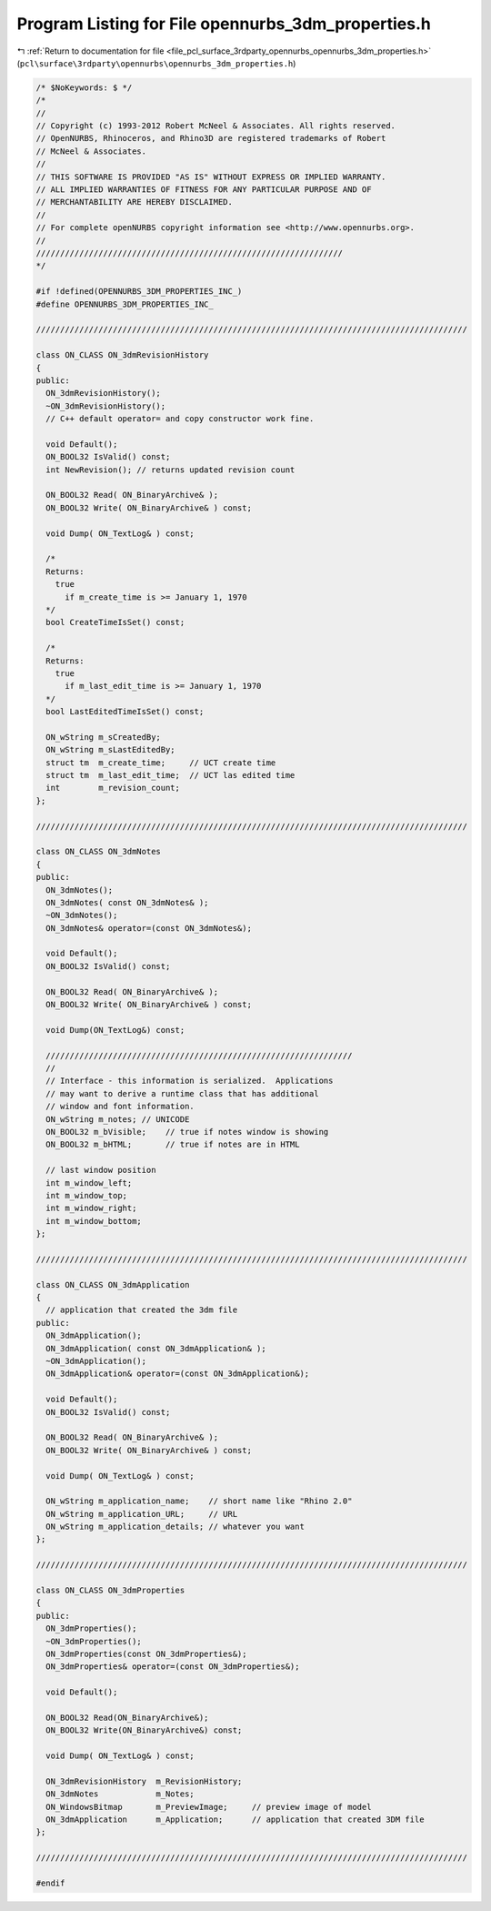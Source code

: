 
.. _program_listing_file_pcl_surface_3rdparty_opennurbs_opennurbs_3dm_properties.h:

Program Listing for File opennurbs_3dm_properties.h
===================================================

|exhale_lsh| :ref:`Return to documentation for file <file_pcl_surface_3rdparty_opennurbs_opennurbs_3dm_properties.h>` (``pcl\surface\3rdparty\opennurbs\opennurbs_3dm_properties.h``)

.. |exhale_lsh| unicode:: U+021B0 .. UPWARDS ARROW WITH TIP LEFTWARDS

.. code-block:: cpp

   /* $NoKeywords: $ */
   /*
   //
   // Copyright (c) 1993-2012 Robert McNeel & Associates. All rights reserved.
   // OpenNURBS, Rhinoceros, and Rhino3D are registered trademarks of Robert
   // McNeel & Associates.
   //
   // THIS SOFTWARE IS PROVIDED "AS IS" WITHOUT EXPRESS OR IMPLIED WARRANTY.
   // ALL IMPLIED WARRANTIES OF FITNESS FOR ANY PARTICULAR PURPOSE AND OF
   // MERCHANTABILITY ARE HEREBY DISCLAIMED.
   //        
   // For complete openNURBS copyright information see <http://www.opennurbs.org>.
   //
   ////////////////////////////////////////////////////////////////
   */
   
   #if !defined(OPENNURBS_3DM_PROPERTIES_INC_)
   #define OPENNURBS_3DM_PROPERTIES_INC_
   
   //////////////////////////////////////////////////////////////////////////////////////////
   
   class ON_CLASS ON_3dmRevisionHistory
   {
   public:
     ON_3dmRevisionHistory();
     ~ON_3dmRevisionHistory();
     // C++ default operator= and copy constructor work fine.
   
     void Default();
     ON_BOOL32 IsValid() const;
     int NewRevision(); // returns updated revision count
   
     ON_BOOL32 Read( ON_BinaryArchive& );
     ON_BOOL32 Write( ON_BinaryArchive& ) const;
   
     void Dump( ON_TextLog& ) const;
   
     /*
     Returns:
       true 
         if m_create_time is >= January 1, 1970
     */
     bool CreateTimeIsSet() const;
   
     /*
     Returns:
       true 
         if m_last_edit_time is >= January 1, 1970
     */
     bool LastEditedTimeIsSet() const;
   
     ON_wString m_sCreatedBy;
     ON_wString m_sLastEditedBy;
     struct tm  m_create_time;     // UCT create time
     struct tm  m_last_edit_time;  // UCT las edited time
     int        m_revision_count;
   };
   
   //////////////////////////////////////////////////////////////////////////////////////////
   
   class ON_CLASS ON_3dmNotes
   {
   public:
     ON_3dmNotes();
     ON_3dmNotes( const ON_3dmNotes& );
     ~ON_3dmNotes();
     ON_3dmNotes& operator=(const ON_3dmNotes&);
   
     void Default();
     ON_BOOL32 IsValid() const;
   
     ON_BOOL32 Read( ON_BinaryArchive& );
     ON_BOOL32 Write( ON_BinaryArchive& ) const;
   
     void Dump(ON_TextLog&) const;
   
     ////////////////////////////////////////////////////////////////
     //
     // Interface - this information is serialized.  Applications
     // may want to derive a runtime class that has additional
     // window and font information.
     ON_wString m_notes; // UNICODE
     ON_BOOL32 m_bVisible;    // true if notes window is showing
     ON_BOOL32 m_bHTML;       // true if notes are in HTML
   
     // last window position
     int m_window_left;
     int m_window_top;
     int m_window_right;
     int m_window_bottom;
   };
   
   //////////////////////////////////////////////////////////////////////////////////////////
   
   class ON_CLASS ON_3dmApplication
   {
     // application that created the 3dm file
   public:
     ON_3dmApplication();
     ON_3dmApplication( const ON_3dmApplication& );
     ~ON_3dmApplication();
     ON_3dmApplication& operator=(const ON_3dmApplication&);
   
     void Default();
     ON_BOOL32 IsValid() const;
   
     ON_BOOL32 Read( ON_BinaryArchive& );
     ON_BOOL32 Write( ON_BinaryArchive& ) const;
   
     void Dump( ON_TextLog& ) const;
   
     ON_wString m_application_name;    // short name like "Rhino 2.0"
     ON_wString m_application_URL;     // URL
     ON_wString m_application_details; // whatever you want
   };
   
   //////////////////////////////////////////////////////////////////////////////////////////
   
   class ON_CLASS ON_3dmProperties
   {
   public:
     ON_3dmProperties();
     ~ON_3dmProperties();
     ON_3dmProperties(const ON_3dmProperties&);
     ON_3dmProperties& operator=(const ON_3dmProperties&);
   
     void Default();
   
     ON_BOOL32 Read(ON_BinaryArchive&);
     ON_BOOL32 Write(ON_BinaryArchive&) const;
   
     void Dump( ON_TextLog& ) const;
   
     ON_3dmRevisionHistory  m_RevisionHistory;
     ON_3dmNotes            m_Notes;
     ON_WindowsBitmap       m_PreviewImage;     // preview image of model
     ON_3dmApplication      m_Application;      // application that created 3DM file
   };
   
   //////////////////////////////////////////////////////////////////////////////////////////
   
   #endif
